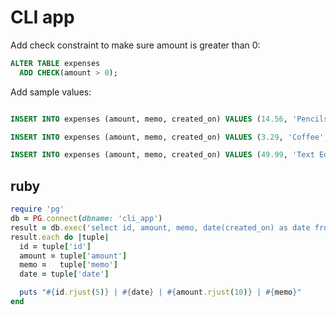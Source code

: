 * CLI app
:PROPERTIES:
:header-args: sql :engine postgresql :dbuser nico :database cli_app
:END:

Add check constraint to make sure amount is greater than 0:

#+BEGIN_SRC sql
  ALTER TABLE expenses
    ADD CHECK(amount > 0);
#+END_SRC

Add sample values:

#+BEGIN_SRC sql

  INSERT INTO expenses (amount, memo, created_on) VALUES (14.56, 'Pencils', NOW());

  INSERT INTO expenses (amount, memo, created_on) VALUES (3.29, 'Coffee', NOW());

  INSERT INTO expenses (amount, memo, created_on) VALUES (49.99, 'Text Editor', NOW());
#+END_SRC

#+RESULTS:
| INSERT 0 1 |
|------------|
| INSERT 0 1 |
| INSERT 0 1 |

** ruby
:PROPERTIES:
:header-args: ruby :results output
:END:


#+BEGIN_SRC ruby
  require 'pg'
  db = PG.connect(dbname: 'cli_app')
  result = db.exec('select id, amount, memo, date(created_on) as date from expenses')
  result.each do |tuple|
    id = tuple['id']
    amount = tuple['amount']
    memo =   tuple['memo']
    date = tuple['date']

    puts "#{id.rjust(5)} | #{date} | #{amount.rjust(10)} | #{memo}"
  end
#+END_SRC

#+RESULTS:
:     1 | 2021-03-22 |      14.56 | Pencils
:     2 | 2021-03-22 |       3.29 | Coffee
:     3 | 2021-03-22 |      49.99 | Text Editor
